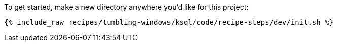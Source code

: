 To get started, make a new directory anywhere you'd like for this project:

+++++
<pre class="snippet"><code class="shell">{% include_raw recipes/tumbling-windows/ksql/code/recipe-steps/dev/init.sh %}</code></pre>
+++++
